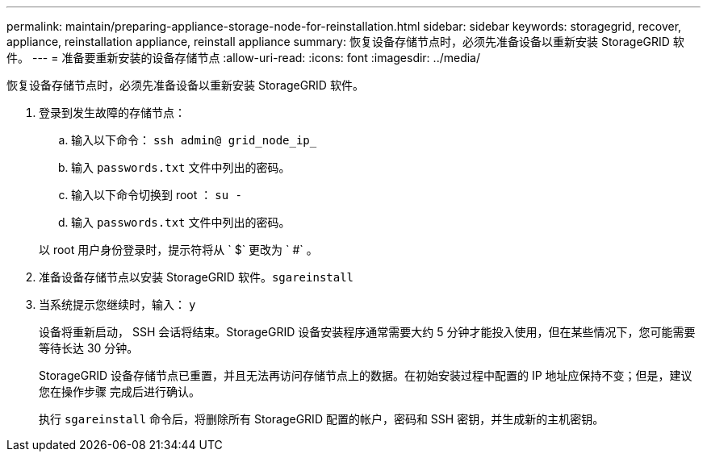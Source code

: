 ---
permalink: maintain/preparing-appliance-storage-node-for-reinstallation.html 
sidebar: sidebar 
keywords: storagegrid, recover, appliance, reinstallation appliance, reinstall appliance 
summary: 恢复设备存储节点时，必须先准备设备以重新安装 StorageGRID 软件。 
---
= 准备要重新安装的设备存储节点
:allow-uri-read: 
:icons: font
:imagesdir: ../media/


[role="lead"]
恢复设备存储节点时，必须先准备设备以重新安装 StorageGRID 软件。

. 登录到发生故障的存储节点：
+
.. 输入以下命令： `ssh admin@ grid_node_ip_`
.. 输入 `passwords.txt` 文件中列出的密码。
.. 输入以下命令切换到 root ： `su -`
.. 输入 `passwords.txt` 文件中列出的密码。


+
以 root 用户身份登录时，提示符将从 ` $` 更改为 ` #` 。

. 准备设备存储节点以安装 StorageGRID 软件。`sgareinstall`
. 当系统提示您继续时，输入： `y`
+
设备将重新启动， SSH 会话将结束。StorageGRID 设备安装程序通常需要大约 5 分钟才能投入使用，但在某些情况下，您可能需要等待长达 30 分钟。

+
StorageGRID 设备存储节点已重置，并且无法再访问存储节点上的数据。在初始安装过程中配置的 IP 地址应保持不变；但是，建议您在操作步骤 完成后进行确认。

+
执行 `sgareinstall` 命令后，将删除所有 StorageGRID 配置的帐户，密码和 SSH 密钥，并生成新的主机密钥。


